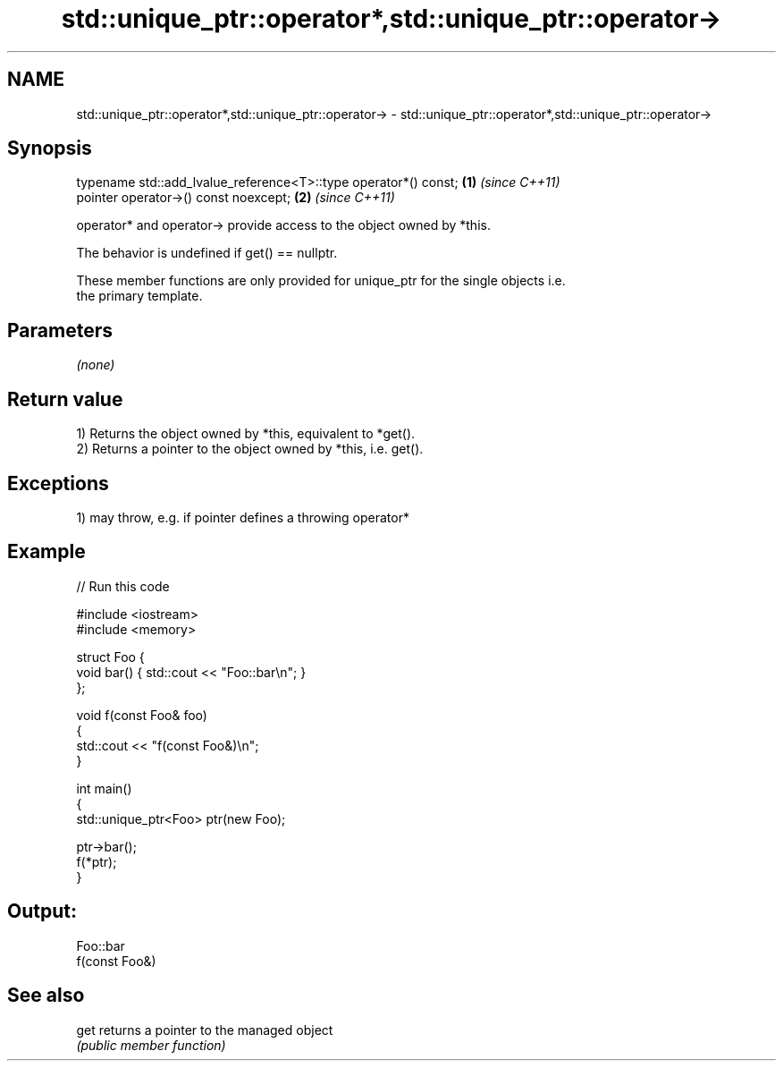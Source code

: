 .TH std::unique_ptr::operator*,std::unique_ptr::operator-> 3 "2021.11.17" "http://cppreference.com" "C++ Standard Libary"
.SH NAME
std::unique_ptr::operator*,std::unique_ptr::operator-> \- std::unique_ptr::operator*,std::unique_ptr::operator->

.SH Synopsis
   typename std::add_lvalue_reference<T>::type operator*() const; \fB(1)\fP \fI(since C++11)\fP
   pointer operator->() const noexcept;                           \fB(2)\fP \fI(since C++11)\fP

   operator* and operator-> provide access to the object owned by *this.

   The behavior is undefined if get() == nullptr.

   These member functions are only provided for unique_ptr for the single objects i.e.
   the primary template.

.SH Parameters

   \fI(none)\fP

.SH Return value

   1) Returns the object owned by *this, equivalent to *get().
   2) Returns a pointer to the object owned by *this, i.e. get().

.SH Exceptions

   1) may throw, e.g. if pointer defines a throwing operator*

.SH Example


// Run this code

 #include <iostream>
 #include <memory>

 struct Foo {
     void bar() { std::cout << "Foo::bar\\n"; }
 };

 void f(const Foo& foo)
 {
     std::cout << "f(const Foo&)\\n";
 }

 int main()
 {
     std::unique_ptr<Foo> ptr(new Foo);

     ptr->bar();
     f(*ptr);
 }

.SH Output:

 Foo::bar
 f(const Foo&)

.SH See also

   get returns a pointer to the managed object
       \fI(public member function)\fP
